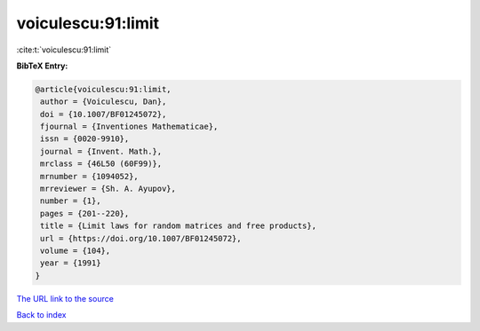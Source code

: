 voiculescu:91:limit
===================

:cite:t:`voiculescu:91:limit`

**BibTeX Entry:**

.. code-block:: bibtex

   @article{voiculescu:91:limit,
    author = {Voiculescu, Dan},
    doi = {10.1007/BF01245072},
    fjournal = {Inventiones Mathematicae},
    issn = {0020-9910},
    journal = {Invent. Math.},
    mrclass = {46L50 (60F99)},
    mrnumber = {1094052},
    mrreviewer = {Sh. A. Ayupov},
    number = {1},
    pages = {201--220},
    title = {Limit laws for random matrices and free products},
    url = {https://doi.org/10.1007/BF01245072},
    volume = {104},
    year = {1991}
   }
`The URL link to the source <ttps://doi.org/10.1007/BF01245072}>`_


`Back to index <../By-Cite-Keys.html>`_
